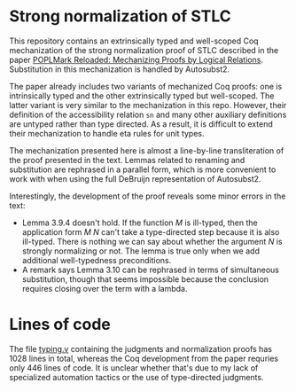 * Strong normalization of STLC
This repository contains an extrinsically typed and well-scoped Coq mechanization of the strong
normalization proof of STLC described in the paper
[[https://poplmark-reloaded.github.io/pdf/main.pdf][POPLMark Reloaded: Mechanizing Proofs by Logical
Relations]]. Substitution in this mechanization is handled by Autosubst2.

The paper already includes two variants of mechanized Coq proofs: one
is intrinsically typed and the other extrinsically typed but
well-scoped. The latter variant is very similar to the mechanization
in this repo. However, their definition of the accessibility relation
=sn= and many other auxiliary definitions are untyped rather than type
directed. As a result, it is difficult to extend their mechanization
to handle eta rules for unit types.

The mechanization presented here is almost a line-by-line
transliteration of the proof presented in the text. Lemmas related to
renaming and substitution are rephrased in a parallel form, which is more
convenient to work with when using the full DeBruijn representation of
Autosubst2.

Interestingly, the development of the proof reveals some minor errors
in the text:
- Lemma 3.9.4 doesn't hold. If the function $M$ is ill-typed,
  then the application form $M$ $N$ can't take a type-directed step
  because it is also ill-typed. There is nothing we can say about
  whether the argument $N$ is strongly normalizing or not. The lemma
  is true only when we add additional well-typedness preconditions.
- A remark says Lemma 3.10 can be rephrased in terms of simultaneous
  substitution, though that seems impossible because the conclusion
  requires closing over the term with a lambda.


* Lines of code
The file [[file:typing.v][typing.v]] containing the judgments and normalization proofs
has 1028 lines in total, whereas the Coq development from the paper
requries only 446 lines of code. It is unclear whether that's due to
my lack of specialized automation tactics or the use of type-directed
judgments.
